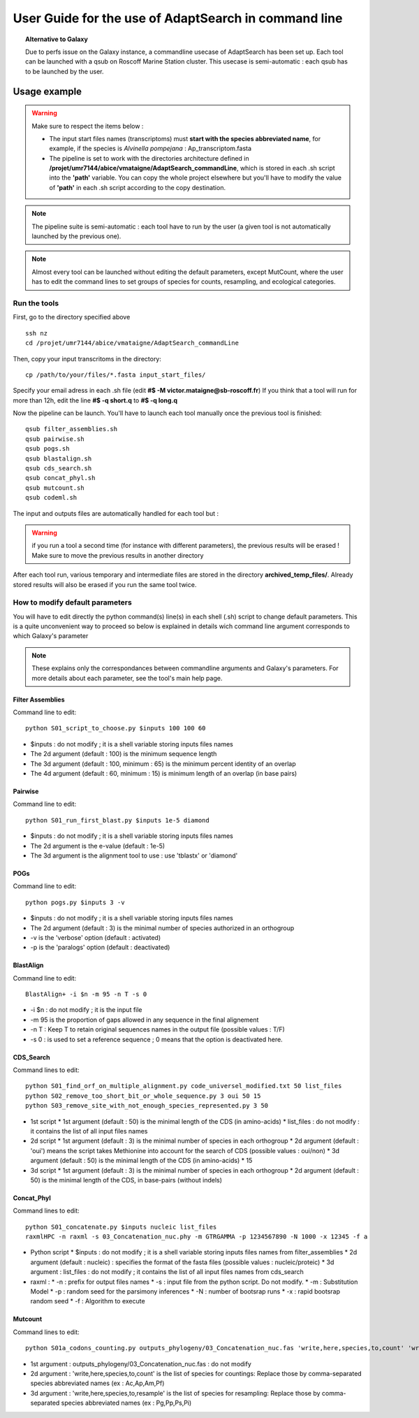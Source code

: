 *****************************************************
User Guide for the use of AdaptSearch in command line
*****************************************************


.. topic:: Alternative to Galaxy

   Due to perfs issue on the Galaxy instance, a commandline usecase of AdaptSearch has been set up. Each tool can be launched with a qsub on Roscoff Marine Station cluster. This usecase is semi-automatic : each qsub has to be launched by the user.
   
=============
Usage example
=============

.. Warning:: Make sure to respect the items below :

 * The input start files names (transcriptoms) must **start with the species abbreviated name**, for example, if the species is *Alvinella pompejana* : Ap_transcriptom.fasta
 * The pipeline is set to work with the directories architecture defined in **/projet/umr7144/abice/vmataigne/AdaptSearch_commandLine**, which is stored in each .sh script into the **'path'** variable. You can copy the whole project elsewhere but you'll have to modify the value of **'path'**  in each .sh script according to the copy destination.
 
.. note:: The pipeline suite is semi-automatic : each tool have to run by the user (a given tool is not automatically launched by the previous one).

.. note:: Almost every tool can be launched without editing the default parameters, except MutCount, where the user has to edit the command lines to set groups of species for counts, resampling, and ecological categories.

-------------
Run the tools
-------------

First, go to the directory specified above ::

   ssh nz
   cd /projet/umr7144/abice/vmataigne/AdaptSearch_commandLine
   
Then, copy your input transcritoms in the directory::

   cp /path/to/your/files/*.fasta input_start_files/
   
Specify your email adress in each .sh file (edit **#$ -M victor.mataigne@sb-roscoff.fr**)
If you think that a tool will run for more than 12h, edit the line **#$ -q short.q** to **#$ -q long.q**
   
Now the pipeline can be launch. You'll have to launch each tool manually once the previous tool is finished::

   qsub filter_assemblies.sh
   qsub pairwise.sh
   qsub pogs.sh
   qsub blastalign.sh
   qsub cds_search.sh
   qsub concat_phyl.sh
   qsub mutcount.sh
   qsub codeml.sh
   
The input and outputs files are automatically handled for each tool but :
   
.. Warning:: if you run a tool a second time (for instance with different parameters), the previous results will be erased ! Make sure to move the previous results in another directory

After each tool run, various temporary and intermediate files are stored in the directory  **archived_temp_files/**. Already stored results will also be erased if you run the same tool twice.

--------------------------------
How to modify default parameters
--------------------------------

You will have to edit directly the python command(s) line(s) in each shell (.sh) script to change default parameters. This is a quite unconvenient way to proceed so below is explained in details wich command line argument corresponds to which Galaxy's parameter

.. note:: These explains only the correspondances between commandline arguments and Galaxy's parameters. For more details about each parameter, see the tool's main help page.

~~~~~~~~~~~~~~~~~
Filter Assemblies
~~~~~~~~~~~~~~~~~

Command line to edit::

   python S01_script_to_choose.py $inputs 100 100 60

* $inputs : do not modify ; it is a shell variable storing inputs files names
* The 2d argument (default : 100) is the minimum sequence length
* The 3d argument (default : 100, minimum : 65) is the minimum percent identity of an overlap
* The 4d argument (default : 60, minimum : 15) is minimum length of an overlap (in base pairs)
   
~~~~~~~~
Pairwise
~~~~~~~~

Command line to edit::   
   
   python S01_run_first_blast.py $inputs 1e-5 diamond

* $inputs : do not modify ; it is a shell variable storing inputs files names
* The 2d argument is the e-value (default : 1e-5)
* The 3d argument is the alignment tool to use : use 'tblastx' or 'diamond'

~~~~
POGs
~~~~

Command line to edit::

    python pogs.py $inputs 3 -v

* $inputs : do not modify ; it is a shell variable storing inputs files names
* The 2d argument (default : 3) is the minimal number of species authorized in an orthogroup
* -v is the 'verbose' option (default : activated)
* -p is the 'paralogs' option (default : deactivated)
   
~~~~~~~~~~
BlastAlign
~~~~~~~~~~

Command line to edit::

    BlastAlign+ -i $n -m 95 -n T -s 0

* -i $n : do not modify ; it is the input file
* -m 95 is the proportion of gaps allowed in any sequence in the final alignement
* -n T : Keep T to retain original sequences names in the output file (possible values : T/F)
* -s 0 : is used to set a reference sequence ; 0 means that the option is deactivated here.
   
~~~~~~~~~~
CDS_Search
~~~~~~~~~~

Command lines to edit::

    python S01_find_orf_on_multiple_alignment.py code_universel_modified.txt 50 list_files
    python S02_remove_too_short_bit_or_whole_sequence.py 3 oui 50 15
    python S03_remove_site_with_not_enough_species_represented.py 3 50

* 1st script
  * 1st argument (default : 50) is the minimal length of the CDS (in amino-acids)
  * list_files : do not modify : it contains the list of all input files names
* 2d script
  * 1st argument (default : 3) is the minimal number of species in each orthogroup
  * 2d argument (default : 'oui') means the script takes Methionine into account for the search of CDS (possible values : oui/non)
  * 3d argument (default : 50) is the minimal length of the CDS (in amino-acids)
  * 15
* 3d script
  * 1st argument (default : 3) is the minimal number of species in each orthogroup
  * 2d argument (default : 50) is the minimal length of the CDS, in base-pairs (without indels)
   
~~~~~~~~~~~
Concat_Phyl
~~~~~~~~~~~

Command lines to edit::

    python S01_concatenate.py $inputs nucleic list_files
    raxmlHPC -n raxml -s 03_Concatenation_nuc.phy -m GTRGAMMA -p 1234567890 -N 1000 -x 12345 -f a

* Python script
  * $inputs : do not modify ; it is a shell variable storing inputs files names from filter_assemblies
  * 2d argument (default : nucleic) : specifies the format of the fasta files (possible values : nucleic/proteic)
  * 3d argument : list_files : do not modify ; it contains the list of all input files names from cds_search
     
* raxml :
  * -n : prefix for output files names
  * -s : input file from the python script. Do not modify.
  * -m : Substitution Model
  * -p : random seed for the parsimony inferences
  * -N : number of bootsrap runs
  * -x : rapid bootsrap random seed
  * -f : Algorithm to execute
     
~~~~~~~~
Mutcount
~~~~~~~~

Command lines to edit::

    python S01a_codons_counting.py outputs_phylogeny/03_Concatenation_nuc.fas 'write,here,species,to,count' 'write,here,species,to,resample' 1000 1000

* 1st argument : outputs_phylogeny/03_Concatenation_nuc.fas : do not modify
* 2d argument : 'write,here,species,to,count' is the list of species for countings: Replace those by comma-separated species abbreviated names (ex : Ac,Ap,Am,Pf)
* 3d argument : 'write,here,species,to,resample' is the list of species for resampling: Replace those by comma-separated species abbreviated names (ex : Pg,Pp,Ps,Pi)
